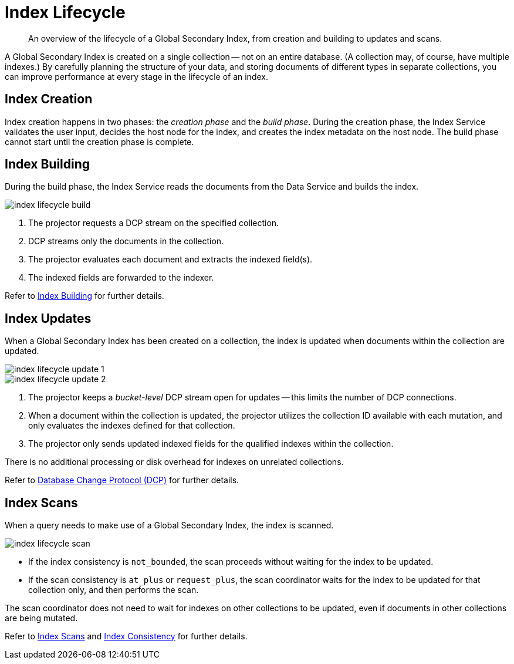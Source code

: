 = Index Lifecycle
:page-topic-type: concept
:imagesdir: ../../../assets/images
:description: An overview of the lifecycle of a Global Secondary Index, from creation and building to updates and scans.

[abstract]
{description}

A Global Secondary Index is created on a single collection -- not on an entire database.
(A collection may, of course, have multiple indexes.)
By carefully planning the structure of your data, and storing documents of different types in separate collections, you can improve performance at every stage in the lifecycle of an index.

== Index Creation

Index creation happens in two phases: the [def]_creation phase_ and the [def]_build phase_.
During the creation phase, the Index Service validates the user input, decides the host node for the index, and creates the index metadata on the host node.
The build phase cannot start until the creation phase is complete.

== Index Building

During the build phase, the Index Service reads the documents from the Data Service and builds the index.

image::services-and-indexes/indexes/index-lifecycle-build.png[align=center]

. The projector requests a DCP stream on the specified collection.
. DCP streams only the documents in the collection.
. The projector evaluates each document and extracts the indexed field(s).
. The indexed fields are forwarded to the indexer.

Refer to xref:n1ql:n1ql-intro/queriesandresults.adoc#index-building[Index Building] for further details.

== Index Updates

When a Global Secondary Index has been created on a collection, the index is updated when documents within the collection are updated.

image::services-and-indexes/indexes/index-lifecycle-update-1.png[align=center]

image::services-and-indexes/indexes/index-lifecycle-update-2.png[align=center]

. The projector keeps a _bucket-level_ DCP stream open for updates -- this limits the number of DCP connections.
. When a document within the collection is updated, the projector utilizes the collection ID available with each mutation, and only evaluates the indexes defined for that collection.
. The projector only sends updated indexed fields for the qualified indexes within the collection.

There is no additional processing or disk overhead for indexes on unrelated collections.

Refer to xref:server:learn:clusters-and-availability/intra-cluster-replication.adoc#database-change-protocol[Database Change Protocol (DCP)] for further details.

== Index Scans

When a query needs to make use of a Global Secondary Index, the index is scanned.

image::services-and-indexes/indexes/index-lifecycle-scan.png[align=center]

* If the index consistency is `not_bounded`, the scan proceeds without waiting for the index to be updated.
* If the scan consistency is `at_plus` or `request_plus`, the scan coordinator waits for the index to be updated for that collection only, and then performs the scan.

The scan coordinator does not need to wait for indexes on other collections to be updated, even if documents in other collections are being mutated.

Refer to xref:learn:services-and-indexes/indexes/index-scans.adoc[Index Scans] and xref:learn:services-and-indexes/indexes/index-replication.adoc#index-consistency[Index Consistency] for further details.